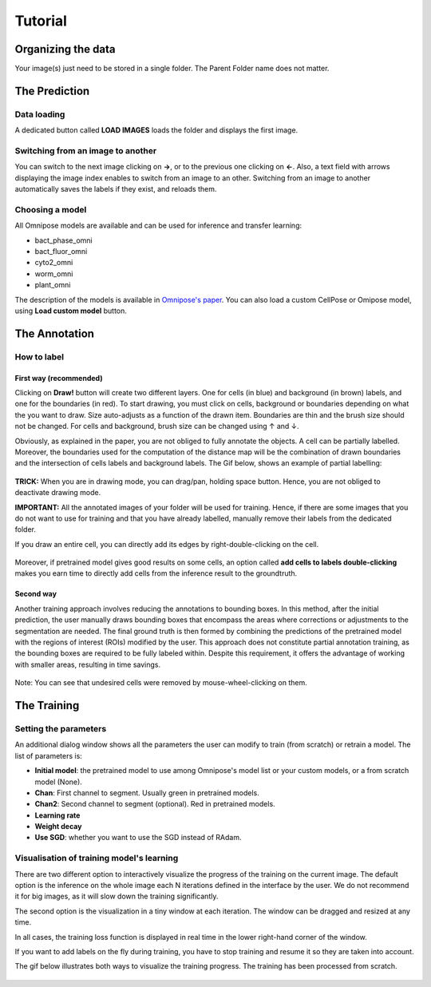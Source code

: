Tutorial
=====

.. _data_organization:
Organizing the data
------------
Your image(s) just need to be stored in a single folder. The Parent Folder name does not matter.

.. _prediction:

The Prediction
---------------

Data loading
~~~~~~~~~~~~~~~~~~~

A dedicated button called **LOAD IMAGES** loads the folder and displays the first image.

Switching from an image to another
~~~~~~~~~~~~~~~~~~~
You can switch to the next image clicking on **→**, or to the previous one clicking on **←**. Also, a text field with arrows displaying
the image index enables to switch from an image to an other. Switching from an image to another automatically saves the labels if they exist,
and reloads them.

Choosing a model
~~~~~~~~~~~~~~~~~~~

All Omnipose models are available and can be used for inference and transfer learning:

* bact_phase_omni
* bact_fluor_omni
* cyto2_omni
* worm_omni
* plant_omni

The description of the models is available in `Omnipose's paper <https://www.nature.com/articles/s41592-022-01639-4>`_.
You can also load a custom CellPose or Omipose model, using **Load custom model** button.

.. _annotation:
The Annotation
----------------
How to label
~~~~~~~~~~~~~~~~~~~

First way (recommended)
::::::

Clicking on **Draw!** button will create two different layers. One for cells (in blue) and background (in brown) labels, and
one for the boundaries (in red).
To start drawing, you must click on cells, background or boundaries depending on what the you want to draw.
Size auto-adjusts as a function of the drawn item. Boundaries are thin and the brush size should not be changed.
For cells and background, brush size can be changed using ↑ and ↓.

Obviously, as explained in the paper, you are not obliged to fully annotate the objects. A cell can be partially labelled.
Moreover, the boundaries used for the computation of the distance map will be the combination of drawn boundaries and
the intersection of cells labels and background labels. The Gif below, shows an example of partial labelling:

.. figure:: https://github.com/koopa31/FrugalPose_doc/blob/main/docs/source/labelling.gif?raw=true
   :alt: GIF

**TRICK:** When you are in drawing mode, you can drag/pan, holding space button. Hence, you are not obliged to
deactivate drawing mode.

**IMPORTANT:** All the annotated images of your folder will be used for training. Hence, if there are some images that you
do not want to use for training and that you have already labelled, manually remove their labels from the dedicated folder.

If you draw an entire cell, you can directly add its edges by right-double-clicking on the cell.

.. figure:: https://raw.githubusercontent.com/koopa31/FrugalPose_doc/main/docs/source/right_click.gif
   :alt: GIF


Moreover, if pretrained model gives good results on some cells, an option called **add cells to labels double-clicking**
makes you earn time to directly add cells from the inference result to the groundtruth.

.. figure:: https://raw.githubusercontent.com/koopa31/FrugalPose_doc/main/docs/source/double_clik.gif
   :alt: GIF


Second way
::::::
Another training approach involves reducing the annotations to bounding boxes. In this method, after the initial prediction,
the user manually draws bounding boxes that encompass the areas where corrections or adjustments to the segmentation are needed.
The final ground truth is then formed by combining the predictions of the pretrained model with the regions of interest (ROIs)
modified by the user. This approach does not constitute partial annotation training, as the bounding boxes are required to be fully
labeled within. Despite this requirement, it offers the advantage of working with smaller areas, resulting in time savings.

.. figure:: https://github.com/koopa31/FrugalPose_doc/blob/main/docs/source/bbox.gif?raw=true
   :alt: GIF

Note: You can see that undesired cells were removed by mouse-wheel-clicking on them.

The Training
----------------

Setting the parameters
~~~~~~~~~~~~~~~~~~~

An additional dialog window shows all the parameters the user can modify to train (from scratch) or retrain a model.
The list of parameters is:

* **Initial model**: the pretrained model to use among Omnipose's model list or your custom models, or a from scratch model (None).
* **Chan**: First channel to segment. Usually green in pretrained models.
* **Chan2**: Second channel to segment (optional). Red in pretrained models.
* **Learning rate**
* **Weight decay**
* **Use SGD**: whether you want to use the SGD instead of RAdam.

Visualisation of training model's learning
~~~~~~~~~~~~~~~~~~~

There are two different option to interactively visualize the progress of the training on the current image.
The default option is the inference on the whole image each N iterations defined in the interface by the user.
We do not recommend it for big images, as it will slow down the training significantly.

The second option is the visualization in a tiny window at each iteration. The window can be dragged and resized
at any time.

In all cases, the training loss function is displayed in real time in the lower right-hand corner of the window.

If you want to add labels on the fly during training, you have to stop training and resume it so
they are taken into account.

The gif below illustrates both ways to visualize the training progress. The training has been processed from scratch.

.. figure:: https://github.com/koopa31/FrugalPose_doc/blob/main/docs/source/training.gif?raw=true
   :alt: GIF
